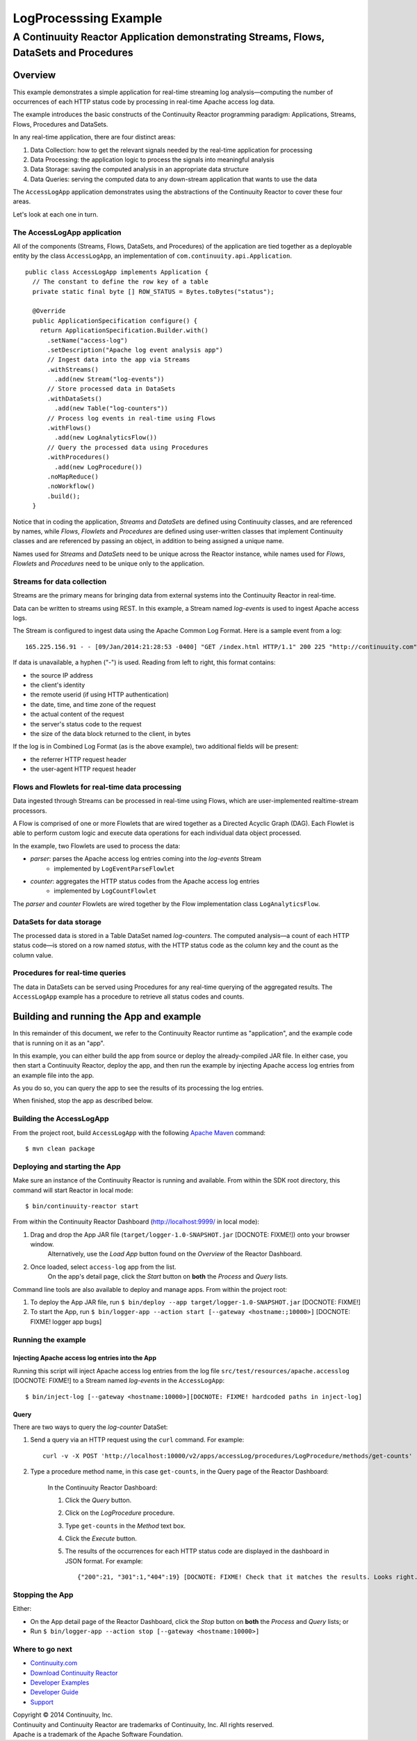 .. :Author: John Jackson
   :Description: Continuuity Reactor Apache Log Event Logger

====================================
LogProcesssing Example
====================================

----------------------------------------------------------------------------------------------
A Continuuity Reactor Application demonstrating Streams, Flows, DataSets and Procedures
----------------------------------------------------------------------------------------------

.. reST Editor: section-numbering::

.. reST Editor: contents::

Overview
========
This example demonstrates a simple application for real-time streaming log analysis—computing 
the number of occurrences of each HTTP status code by processing in real-time Apache access log data. 

The example introduces the basic constructs of the Continuuity Reactor programming paradigm:
Applications, Streams, Flows, Procedures and DataSets.

In any real-time application, there are four distinct areas:

#. Data Collection: how to get the relevant signals needed by the real-time application for processing
#. Data Processing: the application logic to process the signals into meaningful analysis
#. Data Storage: saving the computed analysis in an appropriate data structure
#. Data Queries: serving the computed data to any down-stream application that wants to use the data

The ``AccessLogApp`` application demonstrates using the abstractions of the Continuuity Reactor to cover these four areas.

Let's look at each one in turn.

The AccessLogApp application
----------------------------
All of the components (Streams, Flows, DataSets, and Procedures) of the application are tied together 
as a deployable entity by the class ``AccessLogApp``,
an implementation of ``com.continuuity.api.Application``.

::

	public class AccessLogApp implements Application {
	  // The constant to define the row key of a table
	  private static final byte [] ROW_STATUS = Bytes.toBytes("status");
	
	  @Override
	  public ApplicationSpecification configure() {
	    return ApplicationSpecification.Builder.with()
	      .setName("access-log")
	      .setDescription("Apache log event analysis app")
	      // Ingest data into the app via Streams
	      .withStreams()
	        .add(new Stream("log-events"))
	      // Store processed data in DataSets
	      .withDataSets()
	        .add(new Table("log-counters"))
	      // Process log events in real-time using Flows
	      .withFlows()
	        .add(new LogAnalyticsFlow())
	      // Query the processed data using Procedures
	      .withProcedures()
	        .add(new LogProcedure())
	      .noMapReduce()
	      .noWorkflow()
	      .build();
	  }

Notice that in coding the application, *Streams* and *DataSets* are defined using Continuuity classes,
and are referenced by names, while *Flows*, *Flowlets* and *Procedures* are defined using user-written classes
that implement Continuuity classes and are referenced by passing an object, in addition to being assigned a unique name.

Names used for *Streams* and *DataSets* need to be unique across the Reactor instance,
while names used for *Flows*, *Flowlets* and *Procedures* need to be unique only to the application.

Streams for data collection
-------------------------------
Streams are the primary means for bringing data from external systems into the Continuuity Reactor in real-time.

Data can be written to streams using REST. In this example, a Stream named *log-events* is used to ingest Apache access logs.

The Stream is configured to ingest data using the Apache Common Log Format. Here is a sample event from a log::

	165.225.156.91 - - [09/Jan/2014:21:28:53 -0400] "GET /index.html HTTP/1.1" 200 225 "http://continuuity.com" "Mozilla/4.08 [en] (Win98; I ;Nav)"

If data is unavailable, a hyphen ("-") is used. Reading from left to right, this format contains:

- the source IP address
- the client's identity
- the remote userid (if using HTTP authentication)
- the date, time, and time zone of the request
- the actual content of the request
- the server's status code to the request
- the size of the data block returned to the client, in bytes

If the log is in Combined Log Format (as is the above example), two additional fields will be present:

- the referrer HTTP request header
- the user-agent HTTP request header

Flows and Flowlets for real-time data processing
------------------------------------------------
Data ingested through Streams can be processed in real-time using Flows, which are user-implemented realtime-stream processors. 

A Flow is comprised of one or more Flowlets that are wired together as a Directed Acyclic Graph (DAG). Each Flowlet is able to perform custom logic and execute data operations for each individual data object processed. 

In the example, two Flowlets are used to process the data:

- *parser*: parses the Apache access log entries coming into the *log-events* Stream
	- implemented by ``LogEventParseFlowlet``
- *counter*: aggregates the HTTP status codes from the Apache access log entries
	- implemented by ``LogCountFlowlet``

The *parser* and *counter* Flowlets are wired together by the Flow implementation class ``LogAnalyticsFlow``.

DataSets for data storage
-------------------------
The processed data is stored in a Table DataSet named *log-counters*. 
The computed analysis—a count of each HTTP status code—is stored on a row named *status*,
with the HTTP status code as the column key and the count as the column value.

Procedures for real-time queries
--------------------------------
The data in DataSets can be served using Procedures for any real-time querying of the aggregated results.
The ``AccessLogApp`` example has a procedure to retrieve all status codes and counts. 

Building and running the App and example
================================================
In this remainder of this document, we refer to the Continuuity Reactor runtime as "application", and the
example code that is running on it as an "app".

In this example, you can either build the app from source or deploy the already-compiled JAR file.
In either case, you then start a Continuuity Reactor, deploy the app, and then run the example by
injecting Apache access log entries from an example file into the app. 

As you do so, you can query the app to see the results
of its processing the log entries.

When finished, stop the app as described below.

Building the AccessLogApp
-------------------------
From the project root, build ``AccessLogApp`` with the following `Apache Maven <http://maven.apache.org>`_ command::

	$ mvn clean package

Deploying and starting the App
------------------------------
Make sure an instance of the Continuuity Reactor is running and available. 
From within the SDK root directory, this command will start Reactor in local mode::

	$ bin/continuuity-reactor start

From within the Continuuity Reactor Dashboard (`http://localhost:9999/ <http://localhost:9999/>`_ in local mode):

#. Drag and drop the App JAR file (``target/logger-1.0-SNAPSHOT.jar`` [DOCNOTE: FIXME!]) onto your browser window.
	Alternatively, use the *Load App* button found on the *Overview* of the Reactor Dashboard.
#. Once loaded, select ``access-log`` app from the list.
	On the app's detail page, click the *Start* button on **both** the *Process* and *Query* lists.
	
Command line tools are also available to deploy and manage apps. From within the project root:

#. To deploy the App JAR file, run ``$ bin/deploy --app target/logger-1.0-SNAPSHOT.jar`` [DOCNOTE: FIXME!]
#. To start the App, run ``$ bin/logger-app --action start [--gateway <hostname:;10000>]`` [DOCNOTE: FIXME! logger app bugs]

Running the example
-------------------

Injecting Apache access log entries into the App
................................................

Running this script will inject Apache access log entries 
from the log file ``src/test/resources/apache.accesslog`` [DOCNOTE: FIXME!]
to a Stream named *log-events* in the ``AccessLogApp``::

	$ bin/inject-log [--gateway <hostname:10000>][DOCNOTE: FIXME! hardcoded paths in inject-log]

Query
.....
There are two ways to query the *log-counter* DataSet:

#. Send a query via an HTTP request using the ``curl`` command. For example::

	curl -v -X POST 'http://localhost:10000/v2/apps/accessLog/procedures/LogProcedure/methods/get-counts'

#. Type a procedure method name, in this case ``get-counts``, in the Query page of the Reactor Dashboard:

	In the Continuuity Reactor Dashboard:

	#. Click the *Query* button.
	#. Click on the *LogProcedure* procedure.
	#. Type ``get-counts`` in the *Method* text box.
	#. Click the *Execute* button.
	#. The results of the occurrences for each HTTP status code are displayed in the dashboard in JSON format. For example::

		{"200":21, "301":1,"404":19} [DOCNOTE: FIXME! Check that it matches the results. Looks right.]

Stopping the App
----------------
Either:

- On the App detail page of the Reactor Dashboard, click the *Stop* button on **both** the *Process* and *Query* lists; or
- Run ``$ bin/logger-app --action stop [--gateway <hostname:10000>]``

Where to go next
----------------
- `Continuuity.com <http://continuuity.com>`_
- `Download Continuuity Reactor <url>`_
- `Developer Examples <url>`_
- `Developer Guide <url>`_
- `Support <http://support.continuuity.com/>`_

| Copyright © 2014 Continuuity, Inc.
| Continuuity and Continuuity Reactor are trademarks of Continuuity, Inc. All rights reserved.
| Apache is a trademark of the Apache Software Foundation.